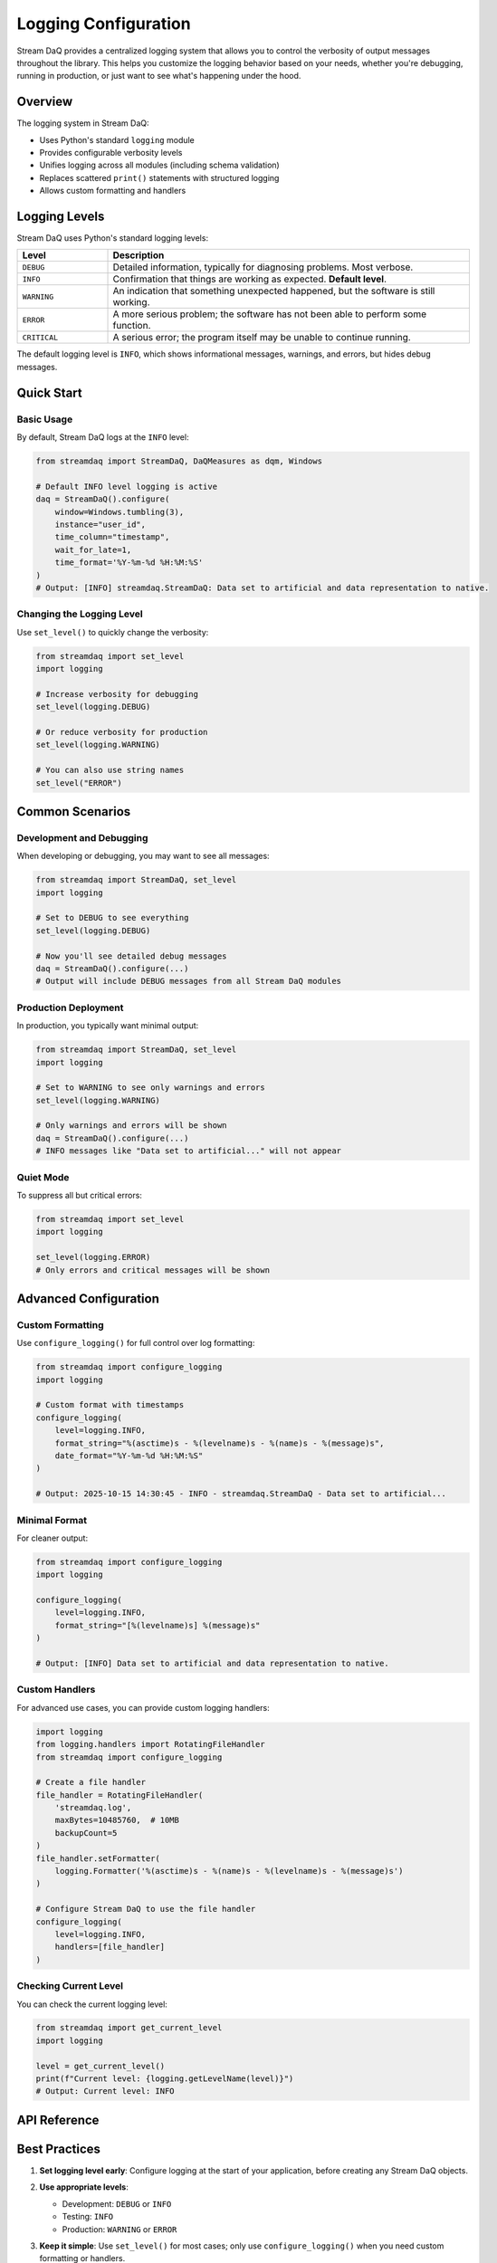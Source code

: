 Logging Configuration
=====================

Stream DaQ provides a centralized logging system that allows you to control the verbosity of output messages throughout the library. This helps you customize the logging behavior based on your needs, whether you're debugging, running in production, or just want to see what's happening under the hood.

Overview
--------

The logging system in Stream DaQ:

* Uses Python's standard ``logging`` module
* Provides configurable verbosity levels
* Unifies logging across all modules (including schema validation)
* Replaces scattered ``print()`` statements with structured logging
* Allows custom formatting and handlers

Logging Levels
--------------

Stream DaQ uses Python's standard logging levels:

.. list-table::
   :header-rows: 1
   :widths: 20 80

   * - Level
     - Description
   * - ``DEBUG``
     - Detailed information, typically for diagnosing problems. Most verbose.
   * - ``INFO``
     - Confirmation that things are working as expected. **Default level**.
   * - ``WARNING``
     - An indication that something unexpected happened, but the software is still working.
   * - ``ERROR``
     - A more serious problem; the software has not been able to perform some function.
   * - ``CRITICAL``
     - A serious error; the program itself may be unable to continue running.

The default logging level is ``INFO``, which shows informational messages, warnings, and errors, but hides debug messages.

Quick Start
-----------

Basic Usage
^^^^^^^^^^^

By default, Stream DaQ logs at the ``INFO`` level:

.. code-block:: python

   from streamdaq import StreamDaQ, DaQMeasures as dqm, Windows
   
   # Default INFO level logging is active
   daq = StreamDaQ().configure(
       window=Windows.tumbling(3),
       instance="user_id",
       time_column="timestamp",
       wait_for_late=1,
       time_format='%Y-%m-%d %H:%M:%S'
   )
   # Output: [INFO] streamdaq.StreamDaQ: Data set to artificial and data representation to native.

Changing the Logging Level
^^^^^^^^^^^^^^^^^^^^^^^^^^^

Use ``set_level()`` to quickly change the verbosity:

.. code-block:: python

   from streamdaq import set_level
   import logging
   
   # Increase verbosity for debugging
   set_level(logging.DEBUG)
   
   # Or reduce verbosity for production
   set_level(logging.WARNING)
   
   # You can also use string names
   set_level("ERROR")

Common Scenarios
----------------

Development and Debugging
^^^^^^^^^^^^^^^^^^^^^^^^^

When developing or debugging, you may want to see all messages:

.. code-block:: python

   from streamdaq import StreamDaQ, set_level
   import logging
   
   # Set to DEBUG to see everything
   set_level(logging.DEBUG)
   
   # Now you'll see detailed debug messages
   daq = StreamDaQ().configure(...)
   # Output will include DEBUG messages from all Stream DaQ modules

Production Deployment
^^^^^^^^^^^^^^^^^^^^^

In production, you typically want minimal output:

.. code-block:: python

   from streamdaq import StreamDaQ, set_level
   import logging
   
   # Set to WARNING to see only warnings and errors
   set_level(logging.WARNING)
   
   # Only warnings and errors will be shown
   daq = StreamDaQ().configure(...)
   # INFO messages like "Data set to artificial..." will not appear

Quiet Mode
^^^^^^^^^^

To suppress all but critical errors:

.. code-block:: python

   from streamdaq import set_level
   import logging
   
   set_level(logging.ERROR)
   # Only errors and critical messages will be shown

Advanced Configuration
----------------------

Custom Formatting
^^^^^^^^^^^^^^^^^

Use ``configure_logging()`` for full control over log formatting:

.. code-block:: python

   from streamdaq import configure_logging
   import logging
   
   # Custom format with timestamps
   configure_logging(
       level=logging.INFO,
       format_string="%(asctime)s - %(levelname)s - %(name)s - %(message)s",
       date_format="%Y-%m-%d %H:%M:%S"
   )
   
   # Output: 2025-10-15 14:30:45 - INFO - streamdaq.StreamDaQ - Data set to artificial...

Minimal Format
^^^^^^^^^^^^^^

For cleaner output:

.. code-block:: python

   from streamdaq import configure_logging
   import logging
   
   configure_logging(
       level=logging.INFO,
       format_string="[%(levelname)s] %(message)s"
   )
   
   # Output: [INFO] Data set to artificial and data representation to native.

Custom Handlers
^^^^^^^^^^^^^^^

For advanced use cases, you can provide custom logging handlers:

.. code-block:: python

   import logging
   from logging.handlers import RotatingFileHandler
   from streamdaq import configure_logging
   
   # Create a file handler
   file_handler = RotatingFileHandler(
       'streamdaq.log',
       maxBytes=10485760,  # 10MB
       backupCount=5
   )
   file_handler.setFormatter(
       logging.Formatter('%(asctime)s - %(name)s - %(levelname)s - %(message)s')
   )
   
   # Configure Stream DaQ to use the file handler
   configure_logging(
       level=logging.INFO,
       handlers=[file_handler]
   )

Checking Current Level
^^^^^^^^^^^^^^^^^^^^^^

You can check the current logging level:

.. code-block:: python

   from streamdaq import get_current_level
   import logging
   
   level = get_current_level()
   print(f"Current level: {logging.getLevelName(level)}")
   # Output: Current level: INFO

API Reference
-------------

.. py:function:: configure_logging(level=logging.INFO, format_string=None, date_format=None, handlers=None)

   Configure logging for the Stream DaQ library.
   
   :param level: The logging level (int or str). Default is ``logging.INFO``.
   :type level: int or str
   :param format_string: Custom format string for log messages. If None, uses a default format.
   :type format_string: str, optional
   :param date_format: Custom date format for log messages. If None, uses ISO 8601 format.
   :type date_format: str, optional
   :param handlers: List of custom logging handlers. If None, uses a StreamHandler writing to stderr.
   :type handlers: list, optional
   
   **Example:**
   
   .. code-block:: python
   
      from streamdaq import configure_logging
      import logging
      
      configure_logging(
          level=logging.DEBUG,
          format_string="%(levelname)s: %(message)s"
      )

.. py:function:: set_level(level)

   Set the logging level for Stream DaQ.
   
   This is a convenience function that updates the logging level without changing other settings.
   
   :param level: The logging level (int or str).
   :type level: int or str
   
   **Example:**
   
   .. code-block:: python
   
      from streamdaq import set_level
      import logging
      
      # Using integer constant
      set_level(logging.DEBUG)
      
      # Using string
      set_level("WARNING")

.. py:function:: get_current_level()

   Get the current logging level.
   
   :returns: The current logging level as an integer.
   :rtype: int
   
   **Example:**
   
   .. code-block:: python
   
      from streamdaq import get_current_level
      import logging
      
      level = get_current_level()
      print(logging.getLevelName(level))

Best Practices
--------------

1. **Set logging level early**: Configure logging at the start of your application, before creating any Stream DaQ objects.

2. **Use appropriate levels**:
   
   * Development: ``DEBUG`` or ``INFO``
   * Testing: ``INFO``
   * Production: ``WARNING`` or ``ERROR``

3. **Keep it simple**: Use ``set_level()`` for most cases; only use ``configure_logging()`` when you need custom formatting or handlers.

4. **Environment-based configuration**: Consider setting the logging level based on environment variables:

   .. code-block:: python
   
      import os
      import logging
      from streamdaq import set_level
      
      # Set level based on environment
      env = os.getenv('ENVIRONMENT', 'development')
      if env == 'production':
          set_level(logging.WARNING)
      else:
          set_level(logging.DEBUG)

5. **Don't suppress errors**: Avoid setting the level to ``CRITICAL`` as this may hide important error messages.

Examples
--------

For complete examples of logging configuration, see:

* ``examples/logging_configuration.py`` - Demonstrates various logging configurations
* ``examples/schema_validation.py`` - Shows logging with schema validation

Troubleshooting
---------------

No log messages appearing
^^^^^^^^^^^^^^^^^^^^^^^^^

If you don't see any log messages:

1. Check that the logging level is appropriate:

   .. code-block:: python
   
      from streamdaq import get_current_level
      import logging
      print(logging.getLevelName(get_current_level()))

2. Ensure you're looking at stderr (where logs are written by default), not stdout.

Too many log messages
^^^^^^^^^^^^^^^^^^^^^

If you're seeing too much output:

1. Increase the logging level to show fewer messages:

   .. code-block:: python
   
      from streamdaq import set_level
      import logging
      set_level(logging.WARNING)

Messages appearing multiple times
^^^^^^^^^^^^^^^^^^^^^^^^^^^^^^^^^^

This should not happen with Stream DaQ's logging system. If you see duplicate messages:

1. Check that you haven't configured logging multiple times
2. Ensure you're not mixing Stream DaQ's logging with manual ``logging.basicConfig()`` calls

Migration from print statements
--------------------------------

Previous versions of Stream DaQ used ``print()`` statements for output. If you were relying on these:

* ``print()`` statements have been replaced with appropriate logging calls
* The default logging level (``INFO``) shows similar information to what was previously printed
* You can reduce verbosity with ``set_level(logging.WARNING)`` or increase it with ``set_level(logging.DEBUG)``

No changes to your existing code are required, but you can now control the output with the logging configuration functions.
